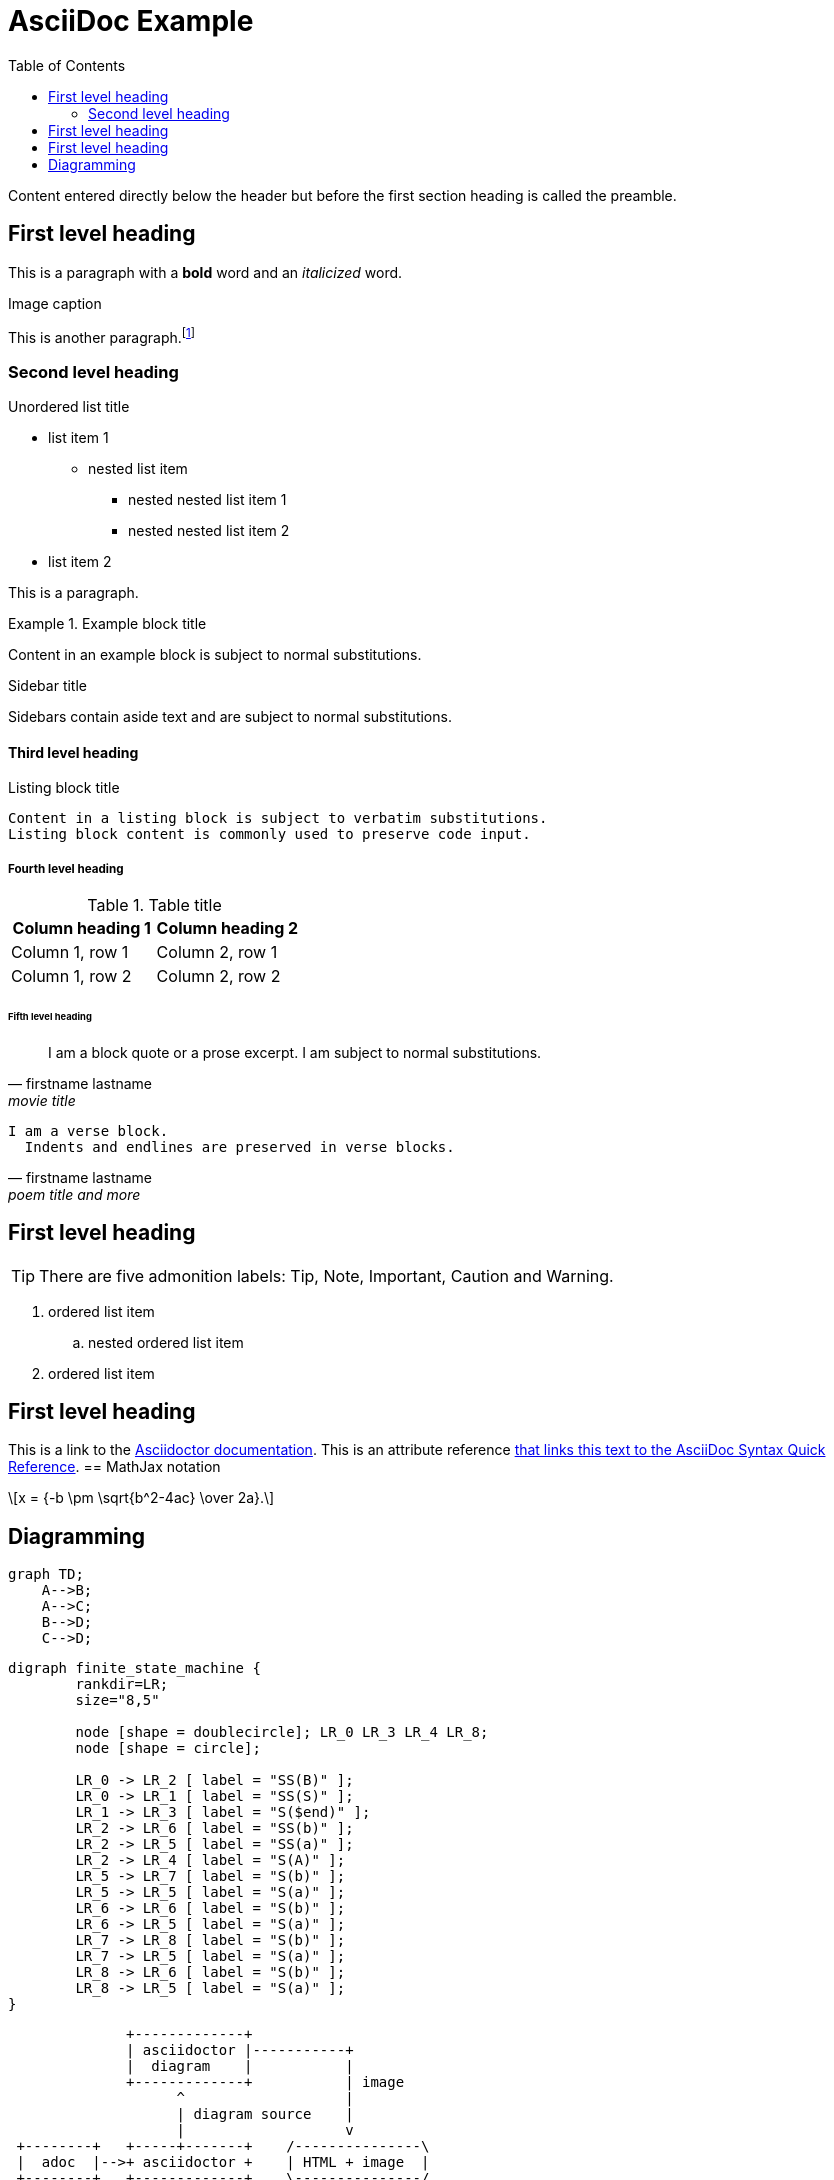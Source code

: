 = AsciiDoc Example
:navtitle: asciidoc
:toc:
:icons: font
:url-quickref: https://docs.asciidoctor.org/asciidoc/latest/syntax-quick-reference/

Content entered directly below the header but before the first section heading is called the preamble.

== First level heading

This is a paragraph with a *bold* word and an _italicized_ word.

.Image caption


This is another paragraph.footnote:[I am footnote text and will be displayed at the bottom of the article.]

=== Second level heading

.Unordered list title
* list item 1
** nested list item
*** nested nested list item 1
*** nested nested list item 2
* list item 2

This is a paragraph.

.Example block title
====
Content in an example block is subject to normal substitutions.
====

.Sidebar title
****
Sidebars contain aside text and are subject to normal substitutions.
****

==== Third level heading

[#id-for-listing-block]
.Listing block title
----
Content in a listing block is subject to verbatim substitutions.
Listing block content is commonly used to preserve code input.
----

===== Fourth level heading

.Table title
|===
|Column heading 1 |Column heading 2

|Column 1, row 1
|Column 2, row 1

|Column 1, row 2
|Column 2, row 2
|===

====== Fifth level heading

[quote,firstname lastname,movie title]
____
I am a block quote or a prose excerpt.
I am subject to normal substitutions.
____

[verse,firstname lastname,poem title and more]
____
I am a verse block.
  Indents and endlines are preserved in verse blocks.
____

== First level heading

TIP: There are five admonition labels: Tip, Note, Important, Caution and Warning.

// I am a comment and won't be rendered.

. ordered list item
.. nested ordered list item
. ordered list item

== First level heading

This is a link to the https://docs.asciidoctor.org/home/[Asciidoctor documentation].
This is an attribute reference {url-quickref}[that links this text to the AsciiDoc Syntax Quick Reference].
== MathJax notation
++++
  <script>
  MathJax = {
    tex: {inlineMath: [['$', '$'], ['\\(', '\\)']]}
  };
  </script>
  <script id="MathJax-script" async src="https://cdn.jsdelivr.net/npm/mathjax@3/es5/tex-chtml.js"></script>
  \[x = {-b \pm \sqrt{b^2-4ac} \over 2a}.\]
++++
== Diagramming

[mermaid,abcd-flowchart,svg]
....
graph TD;
    A-->B;
    A-->C;
    B-->D;
    C-->D;
....

[graphviz]
....
digraph finite_state_machine {
	rankdir=LR;
	size="8,5"

	node [shape = doublecircle]; LR_0 LR_3 LR_4 LR_8;
	node [shape = circle];

	LR_0 -> LR_2 [ label = "SS(B)" ];
	LR_0 -> LR_1 [ label = "SS(S)" ];
	LR_1 -> LR_3 [ label = "S($end)" ];
	LR_2 -> LR_6 [ label = "SS(b)" ];
	LR_2 -> LR_5 [ label = "SS(a)" ];
	LR_2 -> LR_4 [ label = "S(A)" ];
	LR_5 -> LR_7 [ label = "S(b)" ];
	LR_5 -> LR_5 [ label = "S(a)" ];
	LR_6 -> LR_6 [ label = "S(b)" ];
	LR_6 -> LR_5 [ label = "S(a)" ];
	LR_7 -> LR_8 [ label = "S(b)" ];
	LR_7 -> LR_5 [ label = "S(a)" ];
	LR_8 -> LR_6 [ label = "S(b)" ];
	LR_8 -> LR_5 [ label = "S(a)" ];
}
....

[ditaa]
----
              +-------------+
              | asciidoctor |-----------+
              |  diagram    |           |
              +-------------+           | image
                    ^                   |
                    | diagram source    |
                    |                   v
 +--------+   +-----+-------+    /---------------\
 |  adoc  |-->+ asciidoctor +    | HTML + image  |
 +--------+   +-------------+    \---------------/
----

[plantuml,target=diagram-classes,format=png]
....
class BlockProcessor
class DiagramBlock
class DitaaBlock
class PlantUmlBlock

BlockProcessor <|-- DiagramBlock
DiagramBlock <|-- DitaaBlock
DiagramBlock <|-- PlantUmlBlock
....

http://excalidraw.com/[excalidraw online drawing tool]
[excalidraw]
....
{
  "type": "excalidraw",
  "version": 2,
  "source": "https://excalidraw.com",
  "elements": [
    {
      "type": "line",
      "version": 2667,
      "versionNonce": 1541327723,
      "isDeleted": false,
      "id": "WuX9NZ6pVbGQ_UD19cOu0",
      "fillStyle": "solid",
      "strokeWidth": 1,
      "strokeStyle": "solid",
      "roughness": 1,
      "opacity": 100,
      "angle": 4.711993274549773,
      "x": 617.6179750876985,
      "y": 1545.9125732998982,
      "strokeColor": "#000000",
      "backgroundColor": "transparent",
      "width": 129.2437670405741,
      "height": 149.23780926294657,
      "seed": 737226251,
      "groupIds": [
        "JqtATRP7r__vucbJGPG6e",
        "dehxwSE8omFP0Tmmff-w-"
      ],
      "roundness": null,
      "boundElements": [],
      "updated": 1682938547543,
      "link": null,
      "locked": false,
      "lastCommittedPoint": null,
      "startArrowhead": null,
      "endArrowhead": null,
      "points": [
        [
          0,
          0
        ],
        [
          64.62188352028706,
          37.30945231573664
        ],
        [
          64.62188352028706,
          111.92835694721012
        ],
        [
          0,
          149.23780926294657
        ],
        [
          -64.62188352028706,
          111.92835694721012
        ],
        [
          -64.62188352028706,
          37.30945231573664
        ],
        [
          0,
          0
        ]
      ]
    },
    {
      "type": "text",
      "version": 2436,
      "versionNonce": 1859531973,
      "isDeleted": false,
      "id": "rD1U1jftPYhU5lEydLvJX",
      "fillStyle": "solid",
      "strokeWidth": 1,
      "strokeStyle": "dotted",
      "roughness": 1,
      "opacity": 100,
      "angle": 0,
      "x": 597.9845926879557,
      "y": 1602.4875532823298,
      "strokeColor": "#000000",
      "backgroundColor": "#fff",
      "width": 42.55467426266707,
      "height": 36.966686733225934,
      "seed": 693449899,
      "groupIds": [
        "JqtATRP7r__vucbJGPG6e",
        "dehxwSE8omFP0Tmmff-w-"
      ],
      "roundness": null,
      "boundElements": [],
      "updated": 1682938547543,
      "link": null,
      "locked": false,
      "fontSize": 14.414072702613986,
      "fontFamily": 1,
      "text": "Use\nCases",
      "textAlign": "center",
      "verticalAlign": "top",
      "containerId": null,
      "originalText": "Use\nCases",
      "lineHeight": 1.282312344883693,
      "baseline": 30.999999999999993
    },
    {
      "type": "ellipse",
      "version": 539,
      "versionNonce": 946349579,
      "isDeleted": false,
      "id": "f76g_YiypL2xyAUgR0n7-",
      "fillStyle": "solid",
      "strokeWidth": 1,
      "strokeStyle": "dashed",
      "roughness": 0,
      "opacity": 100,
      "angle": 0,
      "x": 616.5993063912208,
      "y": 1555.3031361793069,
      "strokeColor": "#000",
      "backgroundColor": "#000",
      "width": 0.6125294022663926,
      "height": 0.6125294022663926,
      "seed": 1975478091,
      "groupIds": [
        "dehxwSE8omFP0Tmmff-w-"
      ],
      "roundness": null,
      "boundElements": [
        {
          "type": "arrow",
          "id": "fmSIgkn4dZWIT0h5s7PDM"
        }
      ],
      "updated": 1682938547543,
      "link": null,
      "locked": false
    },
    {
      "type": "ellipse",
      "version": 534,
      "versionNonce": 2083335339,
      "isDeleted": false,
      "id": "hd6zlfCEwpe9mZlWrMw8C",
      "fillStyle": "solid",
      "strokeWidth": 1,
      "strokeStyle": "dashed",
      "roughness": 0,
      "opacity": 100,
      "angle": 0,
      "x": 616.3335996640928,
      "y": 1684.641140701444,
      "strokeColor": "#000000",
      "backgroundColor": "#000",
      "width": 1.1439428565236363,
      "height": 1.1439428565236363,
      "seed": 663373291,
      "groupIds": [
        "dehxwSE8omFP0Tmmff-w-"
      ],
      "roundness": null,
      "boundElements": [
        {
          "type": "arrow",
          "id": "mlLPTw2r4-f0JH630f3yK"
        }
      ],
      "updated": 1682938547543,
      "link": null,
      "locked": false
    },
    {
      "type": "line",
      "version": 3343,
      "versionNonce": 450387787,
      "isDeleted": false,
      "id": "C1AyQiH2gMbNDE6x41HKR",
      "fillStyle": "solid",
      "strokeWidth": 1,
      "strokeStyle": "solid",
      "roughness": 1,
      "opacity": 100,
      "angle": 4.711993274549773,
      "x": 615.8457830249644,
      "y": 1446.276950382483,
      "strokeColor": "#000000",
      "backgroundColor": "transparent",
      "width": 302.2099141900992,
      "height": 348.96186148083007,
      "seed": 633360523,
      "groupIds": [
        "6Eq9m6f4ugrvETdnjlEUl",
        "XyZ9QfV53Yt5e0IPp7mNp"
      ],
      "roundness": null,
      "boundElements": [],
      "updated": 1682938547543,
      "link": null,
      "locked": false,
      "lastCommittedPoint": null,
      "startArrowhead": null,
      "endArrowhead": null,
      "points": [
        [
          0,
          0
        ],
        [
          151.1049570950496,
          87.24046537020752
        ],
        [
          151.1049570950496,
          261.721396110623
        ],
        [
          0,
          348.96186148083007
        ],
        [
          -151.1049570950496,
          261.721396110623
        ],
        [
          -151.1049570950496,
          87.24046537020752
        ],
        [
          0,
          0
        ]
      ]
    },
    {
      "type": "ellipse",
      "version": 1167,
      "versionNonce": 1691897573,
      "isDeleted": false,
      "id": "JMe5BhSgXrLj4prqzqua9",
      "fillStyle": "solid",
      "strokeWidth": 1,
      "strokeStyle": "dashed",
      "roughness": 0,
      "opacity": 100,
      "angle": 4.711993274549773,
      "x": 615.5298982502619,
      "y": 1469.5081101613694,
      "strokeColor": "#000000",
      "backgroundColor": "#000",
      "width": 0.2506587877554683,
      "height": 0.2506587877554683,
      "seed": 303826731,
      "groupIds": [
        "XyZ9QfV53Yt5e0IPp7mNp"
      ],
      "roundness": null,
      "boundElements": [
        {
          "type": "arrow",
          "id": "fmSIgkn4dZWIT0h5s7PDM"
        }
      ],
      "updated": 1682938547543,
      "link": null,
      "locked": false
    },
    {
      "type": "ellipse",
      "version": 930,
      "versionNonce": 1024928325,
      "isDeleted": false,
      "id": "Qob4AN1R39H2IctgXfKzz",
      "fillStyle": "solid",
      "strokeWidth": 1,
      "strokeStyle": "dashed",
      "roughness": 0,
      "opacity": 100,
      "angle": 4.711993274549773,
      "x": 615.2938630978529,
      "y": 1771.4521122276244,
      "strokeColor": "#000000",
      "backgroundColor": "#000",
      "width": 0.722729092552616,
      "height": 0.722729092552616,
      "seed": 1929898443,
      "groupIds": [
        "XyZ9QfV53Yt5e0IPp7mNp"
      ],
      "roundness": null,
      "boundElements": [
        {
          "type": "arrow",
          "id": "mlLPTw2r4-f0JH630f3yK"
        }
      ],
      "updated": 1682938547543,
      "link": null,
      "locked": false
    },
    {
      "type": "arrow",
      "version": 3402,
      "versionNonce": 61474821,
      "isDeleted": false,
      "id": "fmSIgkn4dZWIT0h5s7PDM",
      "fillStyle": "solid",
      "strokeWidth": 1,
      "strokeStyle": "dashed",
      "roughness": 0,
      "opacity": 100,
      "angle": 0,
      "x": 616.9210277878852,
      "y": 1554.873453281002,
      "strokeColor": "#000000",
      "backgroundColor": "#000",
      "width": 1.2921111107909395,
      "height": 84.68546295560493,
      "seed": 496924779,
      "groupIds": [],
      "roundness": {
        "type": 2
      },
      "boundElements": [],
      "updated": 1682938547564,
      "link": null,
      "locked": false,
      "startBinding": {
        "elementId": "f76g_YiypL2xyAUgR0n7-",
        "focus": 0.08712237223675462,
        "gap": 1
      },
      "endBinding": {
        "elementId": "JMe5BhSgXrLj4prqzqua9",
        "focus": 0.2774139885638178,
        "gap": 1
      },
      "lastCommittedPoint": null,
      "startArrowhead": null,
      "endArrowhead": null,
      "points": [
        [
          0,
          0
        ],
        [
          -1.2921111107909395,
          -84.68546295560493
        ]
      ]
    },
    {
      "type": "arrow",
      "version": 2728,
      "versionNonce": 1200930661,
      "isDeleted": false,
      "id": "mlLPTw2r4-f0JH630f3yK",
      "fillStyle": "solid",
      "strokeWidth": 1,
      "strokeStyle": "dashed",
      "roughness": 0,
      "opacity": 100,
      "angle": 0,
      "x": 616.8531069938077,
      "y": 1686.2135540641282,
      "strokeColor": "#000000",
      "backgroundColor": "#000",
      "width": 1.2486169344460927,
      "height": 84.810341459042,
      "seed": 1604989707,
      "groupIds": [],
      "roundness": {
        "type": 2
      },
      "boundElements": [],
      "updated": 1682938547564,
      "link": null,
      "locked": false,
      "startBinding": {
        "elementId": "hd6zlfCEwpe9mZlWrMw8C",
        "focus": 0.06596665592532178,
        "gap": 1
      },
      "endBinding": {
        "elementId": "Qob4AN1R39H2IctgXfKzz",
        "focus": -0.17255540716062828,
        "gap": 1
      },
      "lastCommittedPoint": null,
      "startArrowhead": null,
      "endArrowhead": null,
      "points": [
        [
          0,
          0
        ],
        [
          -1.2486169344460927,
          84.810341459042
        ]
      ]
    },
    {
      "type": "rectangle",
      "version": 4412,
      "versionNonce": 1907039493,
      "isDeleted": false,
      "id": "nWzsIX2UOYfEeE0iUbN1Q",
      "fillStyle": "solid",
      "strokeWidth": 1,
      "strokeStyle": "solid",
      "roughness": 1,
      "opacity": 100,
      "angle": 0,
      "x": 460.2034663817151,
      "y": 1537.5143639763264,
      "strokeColor": "#000000",
      "backgroundColor": "#fff",
      "width": 48.88612385098828,
      "height": 46.68857618835332,
      "seed": 1772460459,
      "groupIds": [
        "s8OzCx3o07etUkwGvzk9m"
      ],
      "roundness": null,
      "boundElements": [
        {
          "type": "arrow",
          "id": "z752DI4YQp-AJVnrOPj1y"
        }
      ],
      "updated": 1682938547543,
      "link": null,
      "locked": false
    },
    {
      "type": "text",
      "version": 3431,
      "versionNonce": 669311435,
      "isDeleted": false,
      "id": "slfCSV1MJUKoD_rZE5CzI",
      "fillStyle": "solid",
      "strokeWidth": 1,
      "strokeStyle": "solid",
      "roughness": 1,
      "opacity": 100,
      "angle": 0,
      "x": 468.77947977719793,
      "y": 1550.4549103357722,
      "strokeColor": "#000000",
      "backgroundColor": "transparent",
      "width": 31.734097059988095,
      "height": 18.90541952509929,
      "seed": 2025532491,
      "groupIds": [
        "s8OzCx3o07etUkwGvzk9m"
      ],
      "roundness": {
        "type": 2
      },
      "boundElements": [
        {
          "id": "z752DI4YQp-AJVnrOPj1y",
          "type": "arrow"
        }
      ],
      "updated": 1682938547543,
      "link": null,
      "locked": false,
      "fontSize": 8.002878257473016,
      "fontFamily": 1,
      "text": "Primary\nAdapter",
      "textAlign": "center",
      "verticalAlign": "top",
      "containerId": null,
      "originalText": "Primary\nAdapter",
      "lineHeight": 1.1811637586418098,
      "baseline": 16
    },
    {
      "type": "arrow",
      "version": 3657,
      "versionNonce": 1609665221,
      "isDeleted": false,
      "id": "z752DI4YQp-AJVnrOPj1y",
      "fillStyle": "hachure",
      "strokeWidth": 1,
      "strokeStyle": "solid",
      "roughness": 0,
      "opacity": 100,
      "angle": 0,
      "x": 510.08959023270336,
      "y": 1568.964011073459,
      "strokeColor": "#000000",
      "backgroundColor": "transparent",
      "width": 21.82853151629621,
      "height": 7.080900529233531,
      "seed": 1086679787,
      "groupIds": [],
      "roundness": {
        "type": 2
      },
      "boundElements": [],
      "updated": 1682938547564,
      "link": null,
      "locked": false,
      "startBinding": {
        "elementId": "slfCSV1MJUKoD_rZE5CzI",
        "focus": 0.054999617434508485,
        "gap": 9.576013395517379
      },
      "endBinding": {
        "elementId": "BjxuzmxXgQwSHgQJv-NuM",
        "focus": -0.10502686318594535,
        "gap": 11.110577209878784
      },
      "lastCommittedPoint": null,
      "startArrowhead": null,
      "endArrowhead": null,
      "points": [
        [
          0,
          0
        ],
        [
          21.82853151629621,
          7.080900529233531
        ]
      ]
    },
    {
      "type": "rectangle",
      "version": 4444,
      "versionNonce": 376528837,
      "isDeleted": false,
      "id": "LdDGnqOWnabD5mRu0RY-Z",
      "fillStyle": "solid",
      "strokeWidth": 1,
      "strokeStyle": "solid",
      "roughness": 1,
      "opacity": 100,
      "angle": 0,
      "x": 532.5556058570023,
      "y": 1559.83944876943,
      "strokeColor": "#087f5b",
      "backgroundColor": "#fff",
      "width": 48.88612385098828,
      "height": 46.68857618835332,
      "seed": 374265227,
      "groupIds": [
        "bpT3U_F99I-FYBOe3UWb6"
      ],
      "roundness": null,
      "boundElements": [
        {
          "type": "arrow",
          "id": "z752DI4YQp-AJVnrOPj1y"
        }
      ],
      "updated": 1682938547543,
      "link": null,
      "locked": false
    },
    {
      "type": "text",
      "version": 3464,
      "versionNonce": 1269377803,
      "isDeleted": false,
      "id": "BjxuzmxXgQwSHgQJv-NuM",
      "fillStyle": "solid",
      "strokeWidth": 1,
      "strokeStyle": "solid",
      "roughness": 1,
      "opacity": 100,
      "angle": 0,
      "x": 543.0286989588783,
      "y": 1572.7799951288757,
      "strokeColor": "#000000",
      "backgroundColor": "transparent",
      "width": 27.93993764720565,
      "height": 19.772878950330153,
      "seed": 1485958187,
      "groupIds": [
        "bpT3U_F99I-FYBOe3UWb6"
      ],
      "roundness": {
        "type": 2
      },
      "boundElements": [
        {
          "id": "z752DI4YQp-AJVnrOPj1y",
          "type": "arrow"
        }
      ],
      "updated": 1682938547543,
      "link": null,
      "locked": false,
      "fontSize": 8.002878257473016,
      "fontFamily": 1,
      "text": "Primary\nPort",
      "textAlign": "center",
      "verticalAlign": "top",
      "containerId": null,
      "originalText": "Primary\nPort",
      "lineHeight": 1.2353604737062203,
      "baseline": 16
    },
    {
      "type": "rectangle",
      "version": 4625,
      "versionNonce": 1795527083,
      "isDeleted": false,
      "id": "1qEJVbwvmHGkawtkXxlyY",
      "fillStyle": "cross-hatch",
      "strokeWidth": 1,
      "strokeStyle": "solid",
      "roughness": 1,
      "opacity": 100,
      "angle": 0,
      "x": 658.4981518206201,
      "y": 1630.1981794503813,
      "strokeColor": "#000000",
      "backgroundColor": "#fa5252",
      "width": 43.8705912982028,
      "height": 41.8985037655596,
      "seed": 460926667,
      "groupIds": [
        "2gINyC304OmZKdDjWZmgI"
      ],
      "roundness": null,
      "boundElements": [
        {
          "type": "arrow",
          "id": "rAIrvj_UdjBLJHx9i_zfT"
        }
      ],
      "updated": 1682938547543,
      "link": null,
      "locked": false
    },
    {
      "type": "text",
      "version": 3760,
      "versionNonce": 1595273861,
      "isDeleted": false,
      "id": "2Ali0pzAnqOzvwN9kL8G9",
      "fillStyle": "solid",
      "strokeWidth": 1,
      "strokeStyle": "solid",
      "roughness": 1,
      "opacity": 100,
      "angle": 0,
      "x": 660.3743410310467,
      "y": 1673.2888085139202,
      "strokeColor": "#000000",
      "backgroundColor": "transparent",
      "width": 38.68606751151552,
      "height": 19.772878950330153,
      "seed": 295640427,
      "groupIds": [
        "2gINyC304OmZKdDjWZmgI"
      ],
      "roundness": {
        "type": 2
      },
      "boundElements": [
        {
          "id": "rAIrvj_UdjBLJHx9i_zfT",
          "type": "arrow"
        }
      ],
      "updated": 1682938547543,
      "link": null,
      "locked": false,
      "fontSize": 8.002878257473016,
      "fontFamily": 1,
      "text": "Secondary\nPort",
      "textAlign": "center",
      "verticalAlign": "top",
      "containerId": null,
      "originalText": "Secondary\nPort",
      "lineHeight": 1.2353604737062203,
      "baseline": 16
    },
    {
      "type": "arrow",
      "version": 5079,
      "versionNonce": 492694053,
      "isDeleted": false,
      "id": "rAIrvj_UdjBLJHx9i_zfT",
      "fillStyle": "hachure",
      "strokeWidth": 1,
      "strokeStyle": "dashed",
      "roughness": 0,
      "opacity": 100,
      "angle": 0,
      "x": 703.3687431188229,
      "y": 1662.8603879917455,
      "strokeColor": "#000000",
      "backgroundColor": "transparent",
      "width": 23.0278737938595,
      "height": 11.883352115657999,
      "seed": 911095819,
      "groupIds": [],
      "roundness": {
        "type": 2
      },
      "boundElements": [],
      "updated": 1682938547565,
      "link": null,
      "locked": false,
      "startBinding": {
        "elementId": "2Ali0pzAnqOzvwN9kL8G9",
        "focus": -1.6367796230535223,
        "gap": 10.428420522174633
      },
      "endBinding": {
        "elementId": "ZM5gMXflRQMGdudEJ-5V7",
        "focus": 0.020092122566669247,
        "gap": 8.395471914715472
      },
      "lastCommittedPoint": null,
      "startArrowhead": null,
      "endArrowhead": null,
      "points": [
        [
          0,
          0
        ],
        [
          23.0278737938595,
          11.883352115657999
        ]
      ]
    },
    {
      "type": "text",
      "version": 3843,
      "versionNonce": 1955029739,
      "isDeleted": false,
      "id": "9KjDgDVI3ujN6f0RHhh1M",
      "fillStyle": "solid",
      "strokeWidth": 1,
      "strokeStyle": "solid",
      "roughness": 1,
      "opacity": 100,
      "angle": 0,
      "x": 726.250890562129,
      "y": 1709.1194758043478,
      "strokeColor": "#000000",
      "backgroundColor": "transparent",
      "width": 38.68606751151552,
      "height": 19.772878950330153,
      "seed": 931200683,
      "groupIds": [
        "9SWhy9bkw2MvnXjM4QQRi"
      ],
      "roundness": {
        "type": 2
      },
      "boundElements": [],
      "updated": 1682938547543,
      "link": null,
      "locked": false,
      "fontSize": 8.002878257473016,
      "fontFamily": 1,
      "text": "Secondary\nAdapter",
      "textAlign": "center",
      "verticalAlign": "top",
      "containerId": null,
      "originalText": "Secondary\nAdapter",
      "lineHeight": 1.2353604737062203,
      "baseline": 16
    },
    {
      "type": "rectangle",
      "version": 4682,
      "versionNonce": 71619909,
      "isDeleted": false,
      "id": "Ac2U1krjtyMnXUM8a3jzq",
      "fillStyle": "solid",
      "strokeWidth": 1,
      "strokeStyle": "solid",
      "roughness": 1,
      "opacity": 100,
      "angle": 0,
      "x": 726.2677173955136,
      "y": 1664.5845635407654,
      "strokeColor": "#000000",
      "backgroundColor": "#fa5252",
      "width": 43.8705912982028,
      "height": 41.8985037655596,
      "seed": 534901067,
      "groupIds": [
        "jCWJu8NFm7IGDVhLWfcf_",
        "9SWhy9bkw2MvnXjM4QQRi"
      ],
      "roundness": null,
      "boundElements": [
        {
          "type": "arrow",
          "id": "rAIrvj_UdjBLJHx9i_zfT"
        }
      ],
      "updated": 1682938547543,
      "link": null,
      "locked": false
    },
    {
      "type": "text",
      "version": 3836,
      "versionNonce": 1863437707,
      "isDeleted": false,
      "id": "ZM5gMXflRQMGdudEJ-5V7",
      "fillStyle": "solid",
      "strokeWidth": 1,
      "strokeStyle": "solid",
      "roughness": 1,
      "opacity": 100,
      "angle": 0,
      "x": 734.7920888273978,
      "y": 1677.7739345889743,
      "strokeColor": "#fff",
      "backgroundColor": "#4c6ef5",
      "width": 25.600130755644134,
      "height": 16.410340227976974,
      "seed": 1087082475,
      "groupIds": [
        "Q8F0_EfXu68_SLOM1VtFJ",
        "YgquOD-1uoGqgo-1xAHZE",
        "jCWJu8NFm7IGDVhLWfcf_",
        "9SWhy9bkw2MvnXjM4QQRi"
      ],
      "roundness": null,
      "boundElements": [
        {
          "id": "rAIrvj_UdjBLJHx9i_zfT",
          "type": "arrow"
        }
      ],
      "updated": 1682938547543,
      "link": null,
      "locked": false,
      "fontSize": 13.128272182381604,
      "fontFamily": 1,
      "text": "Impl",
      "textAlign": "center",
      "verticalAlign": "middle",
      "containerId": null,
      "originalText": "Impl",
      "lineHeight": 1.2499999999999976,
      "baseline": 11
    }
  ],
  "appState": {
    "gridSize": null,
    "viewBackgroundColor": "#ffffff"
  },
  "files": {}
}
....

